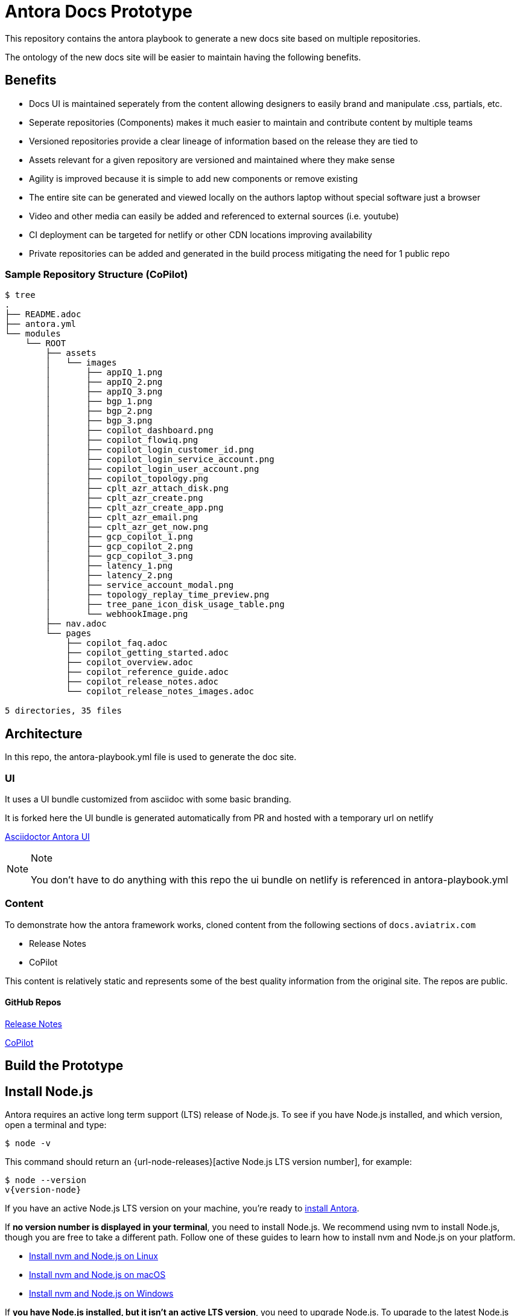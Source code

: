 = Antora Docs Prototype

This repository contains the antora playbook to generate a new docs site based on multiple repositories.

The ontology of the new docs site will be easier to maintain having the following benefits.

== Benefits

* Docs UI is maintained seperately from the content allowing designers to easily brand and manipulate .css, partials, etc.

* Seperate repositories (Components) makes it much easier to maintain and contribute content by multiple teams

* Versioned repositories provide a clear lineage of information based on the release they are tied to 

* Assets relevant for a given repository are versioned and maintained where they make sense 

* Agility is improved because it is simple to add new components or remove existing

* The entire site can be generated and viewed locally on the authors laptop without special software just a browser

* Video and other media can easily be added and referenced to external sources (i.e. youtube)

* CI deployment can be targeted for netlify or other CDN locations improving availability

* Private repositories can be added and generated in the build process mitigating the need for 1 public repo

=== Sample Repository Structure (CoPilot)

....
$ tree
.
├── README.adoc
├── antora.yml
└── modules
    └── ROOT
        ├── assets
        │   └── images
        │       ├── appIQ_1.png
        │       ├── appIQ_2.png
        │       ├── appIQ_3.png
        │       ├── bgp_1.png
        │       ├── bgp_2.png
        │       ├── bgp_3.png
        │       ├── copilot_dashboard.png
        │       ├── copilot_flowiq.png
        │       ├── copilot_login_customer_id.png
        │       ├── copilot_login_service_account.png
        │       ├── copilot_login_user_account.png
        │       ├── copilot_topology.png
        │       ├── cplt_azr_attach_disk.png
        │       ├── cplt_azr_create.png
        │       ├── cplt_azr_create_app.png
        │       ├── cplt_azr_email.png
        │       ├── cplt_azr_get_now.png
        │       ├── gcp_copilot_1.png
        │       ├── gcp_copilot_2.png
        │       ├── gcp_copilot_3.png
        │       ├── latency_1.png
        │       ├── latency_2.png
        │       ├── service_account_modal.png
        │       ├── topology_replay_time_preview.png
        │       ├── tree_pane_icon_disk_usage_table.png
        │       └── webhookImage.png
        ├── nav.adoc
        └── pages
            ├── copilot_faq.adoc
            ├── copilot_getting_started.adoc
            ├── copilot_overview.adoc
            ├── copilot_reference_guide.adoc
            ├── copilot_release_notes.adoc
            └── copilot_release_notes_images.adoc

5 directories, 35 files
....


== Architecture

In this repo, the antora-playbook.yml file is used to generate the doc site.

=== UI

It uses a UI bundle customized from asciidoc with some basic branding.

It is forked here the UI bundle is generated automatically from PR and hosted with a temporary url on netlify

https://github.com/asciidoctor/asciidoctor-docs-ui[Asciidoctor Antora UI]

[NOTE]
.Note
====
You don't have to do anything with this repo the ui bundle on netlify is referenced in antora-playbook.yml
====

=== Content

To demonstrate how the antora framework works, cloned content from the following sections of `docs.aviatrix.com`

* Release Notes
* CoPilot

This content is relatively static and represents some of the best quality information from the original site. The repos are public.

==== GitHub Repos

https://github.com/trvsmtchll/release-notes[Release Notes]

https://github.com/trvsmtchll/copilot[CoPilot]


== Build the Prototype

[#install-nodejs]
== Install Node.js

Antora requires an active long term support (LTS) release of Node.js.
To see if you have Node.js installed, and which version, open a terminal and type:

 $ node -v

This command should return an {url-node-releases}[active Node.js LTS version number], for example:

[subs=+attributes]
 $ node --version
 v{version-node}

If you have an active Node.js LTS version on your machine, you're ready to <<install-antora,install Antora>>.

If *no version number is displayed in your terminal*, you need to install Node.js.
We recommend using nvm to install Node.js, though you are free to take a different path.
Follow one of these guides to learn how to install nvm and Node.js on your platform.

* https://docs.antora.org/antora/latest/install/linux-requirements/#install-nvm[Install nvm and Node.js on Linux]
* https://docs.antora.org/antora/latest/install/macos-requirements/#install-nvm[Install nvm and Node.js on macOS]
* https://docs.antora.org/antora/latest/install/windows-requirements/[Install nvm and Node.js on Windows]

If *you have Node.js installed, but it isn't an active LTS version*, you need to upgrade Node.js.
To upgrade to the latest Node.js LTS version and set it as your default version, type the following commands in your terminal:

.Linux and macOS
[subs=+attributes]
 $ nvm install --lts
 $ nvm alias default {version-node-major}

.Windows
[subs=+attributes]
 $ nvm install {version-node}
 $ nvm alias default {version-node}

Once you've installed Node.js, it's time to install Antora.

[#install-antora]
== Install Antora

To generate documentation sites with Antora, you need the Antora command line interface (CLI) and the Antora site generator.
To install Antora, begin by making a new directory for your site named [.path]_docs-site_ and switch to it.

 $ mkdir docs-site && cd docs-site

Next, let's install the required packages within the playbook project so you can run the `antora` command using `npx`.

[subs=+attributes]
 $ node -e "fs.writeFileSync('package.json', '{}')"
 $ npm i -D -E @antora/cli@{page-component-version}.0 @antora/site-generator@{page-component-version}.0

Verify the `antora` command is now available by running:

 $ npx antora -v

If the installation is successful, the command will report the version of the Antora CLI and site generator packages you specified.

[subs=+attributes]
 $ npx antora -v
 @antora/cli: {page-component-version}.0
 @antora/site-generator: {page-component-version}.0

These versions can also be found in [.path]_package.json_, which you can use to upgrade Antora.

You have the option of installing Antora globally so that the `antora` command is available on your PATH.
To do so, pass the `-g` option to `npm i`.

[subs=+attributes]
 $ npm i -g @antora/cli@{page-component-version}.0 @antora/site-generator@{page-component-version}.0

You can verify that the `antora` command is available on your path by running:

 $ antora -v

We strongly recommend that you install Antora within the playbook project.
This strategy makes it easier to manage the version of Antora.
It also ensures that the version of Antora matches the version for which the playbook was made.

Now you're ready to run the prototype.

....

npx antora --fetch antora-playbook.yml

....

You may see a few errors about images, they can be ignored for now. Open the site in your browser and note the component drawer on lower left.

This is still WIP navigation will be moved up to a tree format `this is a prototype`


....

s$ npx antora --fetch antora-playbook.yml
[clone] https://github.com/trvsmtchll/copilot.git       [#######################################################################################################
[clone] https://github.com/trvsmtchll/release-notes.git [#######################################################################################################
[11:05:29.473] ERROR (asciidoctor): target of image not found: field_notices_media/fn14.png
    file: modules/ROOT/pages/field_notices.adoc
    source: https://github.com/trvsmtchll/release-notes.git (refname: main)
[11:05:29.476] ERROR (asciidoctor): target of image not found: field_notices_media/1404Controller.png
    file: modules/ROOT/pages/field_notices.adoc
    source: https://github.com/trvsmtchll/release-notes.git (refname: main)
[11:05:29.476] ERROR (asciidoctor): target of image not found: field_notices_media/1804Controller.png
    file: modules/ROOT/pages/field_notices.adoc
    source: https://github.com/trvsmtchll/release-notes.git (refname: main)
[11:05:29.485] ERROR (asciidoctor): target of image not found: image_release_notes_media/controller_migration.png
    file: modules/ROOT/pages/image_release_notes.adoc
    source: https://github.com/trvsmtchll/release-notes.git (refname: main)
[11:05:29.486] ERROR (asciidoctor): target of image not found: image_release_notes_media/gateway_replace.png
    file: modules/ROOT/pages/image_release_notes.adoc
    source: https://github.com/trvsmtchll/release-notes.git (refname: main)
Site generation complete!
Open file:///Users/travis/cloud-dev/trvsmtchll/avx-antora-docs/build/site/index.html in a browser to view your site.

....





